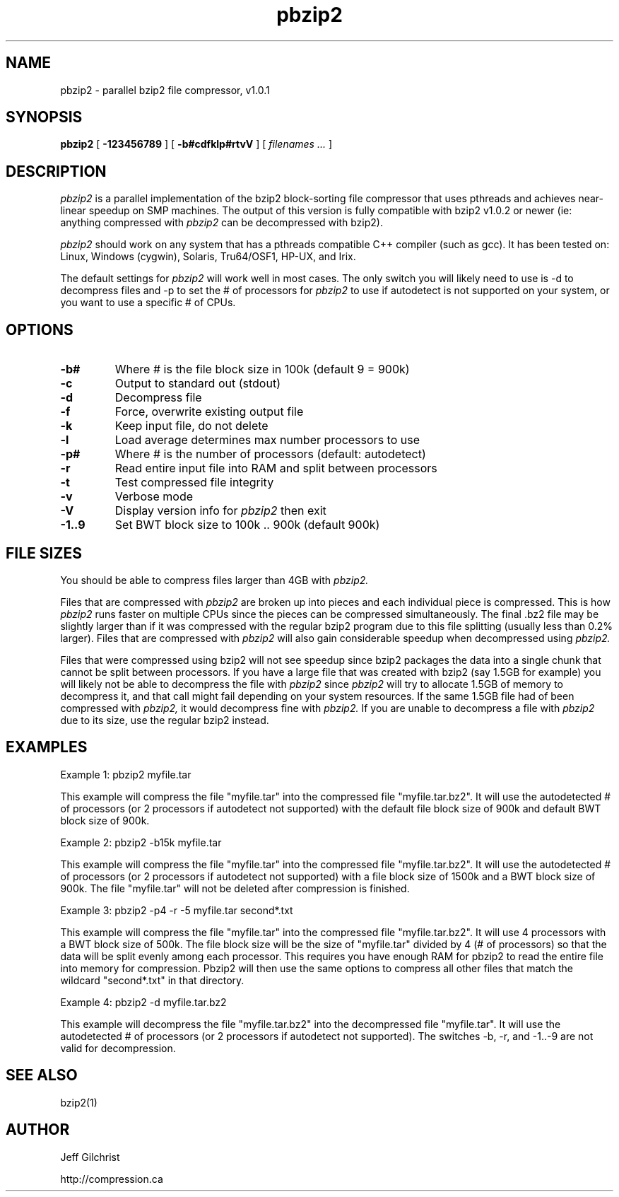 .TH pbzip2 1
.SH NAME
pbzip2  \-  parallel bzip2 file compressor, v1.0.1
.SH SYNOPSIS
.B pbzip2 
.RB [ " \-123456789 " ]
.RB [ " \-b#cdfklp#rtvV " ]
[
.I "filenames \&..."
]
.SH DESCRIPTION
.I pbzip2
is a parallel implementation of the bzip2 block-sorting file
compressor that uses pthreads and achieves near-linear speedup on SMP
machines. The output of this version is fully compatible with bzip2 
v1.0.2 or newer (ie: anything compressed with 
.I pbzip2
can be decompressed with bzip2).
.PP
.I pbzip2
should work on any system that has a pthreads compatible C++
compiler (such as gcc). It has been tested on: Linux, Windows (cygwin),
Solaris, Tru64/OSF1, HP-UX, and Irix.
.PP
The default settings for
.I pbzip2
will work well in most cases. The only switch you will likely need to
use is -d to decompress files and -p to set the # of processors for 
.I pbzip2
to use if autodetect is not supported
on your system, or you want to use a specific # of CPUs.
.SH OPTIONS
.TP
.B \-b#
Where # is the file block size in 100k (default 9 = 900k)
.TP
.B \-c
Output to standard out (stdout)
.TP
.B \-d
Decompress file
.TP
.B \-f
Force, overwrite existing output file
.TP
.B \-k
Keep input file, do not delete
.TP
.B \-l
Load average determines max number processors to use
.TP
.B \-p#
Where # is the number of processors (default: autodetect)
.TP
.B \-r
Read entire input file into RAM and split between processors
.TP
.B \-t
Test compressed file integrity
.TP
.B \-v
Verbose mode
.TP
.B \-V
Display version info for 
.I pbzip2 
then exit
.TP
.B \-1..9
Set BWT block size to 100k .. 900k (default 900k)
.SH FILE SIZES
You should be able to compress files larger than 4GB with 
.I pbzip2.
.PP
Files that are compressed with 
.I pbzip2 
are broken up into pieces and
each individual piece is compressed.  This is how 
.I pbzip2 
runs faster
on multiple CPUs since the pieces can be compressed simultaneously.
The final .bz2 file may be slightly larger than if it was compressed
with the regular bzip2 program due to this file splitting (usually
less than 0.2% larger).  Files that are compressed with 
.I pbzip2 
will also gain considerable speedup when decompressed using 
.I pbzip2.
.PP
Files that were compressed using bzip2 will not see speedup since
bzip2 packages the data into a single chunk that cannot be split
between processors.  If you have a large file that was created with
bzip2 (say 1.5GB for example) you will likely not be able to
decompress the file with 
.I pbzip2 
since 
.I pbzip2 
will try to allocate
1.5GB of memory to decompress it, and that call might fail depending
on your system resources.  If the same 1.5GB file had of been
compressed with 
.I pbzip2,
it would decompress fine with 
.I pbzip2.  
If you are unable to decompress a file with 
.I pbzip2 
due to its size, use the regular bzip2 instead.
.SH EXAMPLES
Example 1: pbzip2 myfile.tar
.PP
This example will compress the file "myfile.tar" into the compressed file
"myfile.tar.bz2". It will use the autodetected # of processors (or 2
processors if autodetect not supported) with the default file block size 
of 900k and default BWT block size of 900k.
.PP
Example 2: pbzip2 -b15k myfile.tar
.PP
This example will compress the file "myfile.tar" into the compressed file 
"myfile.tar.bz2". It will use the autodetected # of processors (or 2 
processors if autodetect not supported) with a file block size of 1500k 
and a BWT block size of 900k. The file "myfile.tar" will not be deleted 
after compression is finished.
.PP
Example 3: pbzip2 -p4 -r -5 myfile.tar second*.txt
.PP
This example will compress the file "myfile.tar" into the compressed file 
"myfile.tar.bz2". It will use 4 processors with a BWT block size of 500k. 
The file block size will be the size of "myfile.tar" divided by 4 (# of 
processors) so that the data will be split evenly among each processor. 
This requires you have enough RAM for pbzip2 to read the entire file into 
memory for compression. Pbzip2 will then use the same options to compress 
all other files that match the wildcard "second*.txt" in that directory.
.PP
Example 4: pbzip2 -d myfile.tar.bz2
.PP
This example will decompress the file "myfile.tar.bz2" into the decompressed 
file "myfile.tar". It will use the autodetected # of processors (or 2 
processors if autodetect not supported). The switches -b, -r, and -1..-9 are 
not valid for decompression.
.SH "SEE ALSO"
bzip2(1)
.SH AUTHOR
Jeff Gilchrist

http://compression.ca
